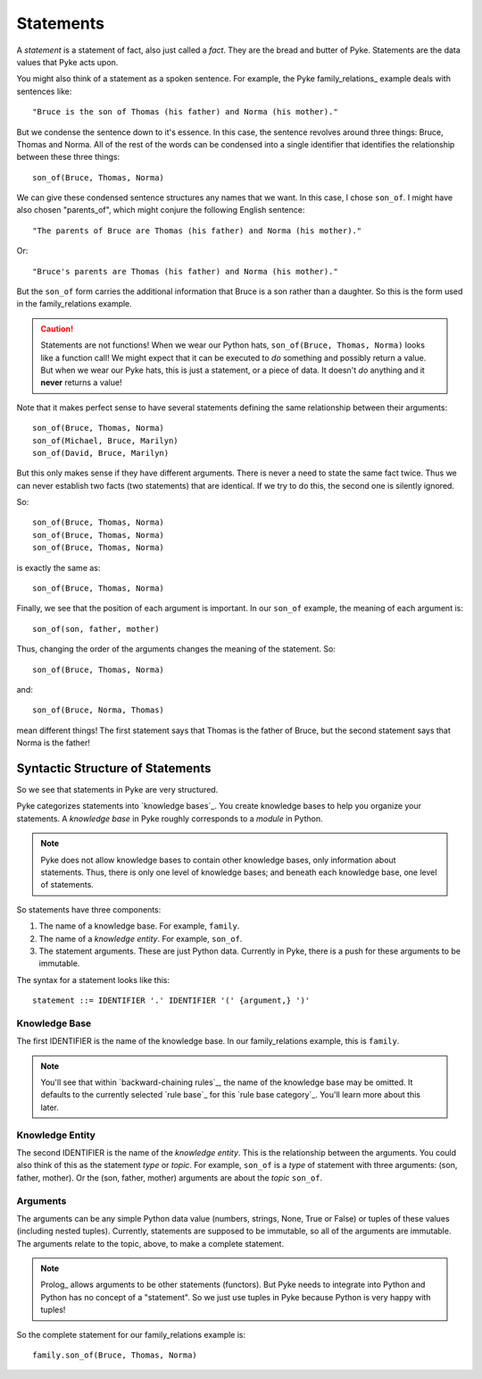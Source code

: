 .. $Id: statements.txt a2119c07028f 2008-10-27 mtnyogi $
.. 
.. Copyright © 2008 Bruce Frederiksen
.. 
.. Permission is hereby granted, free of charge, to any person obtaining a copy
.. of this software and associated documentation files (the "Software"), to deal
.. in the Software without restriction, including without limitation the rights
.. to use, copy, modify, merge, publish, distribute, sublicense, and/or sell
.. copies of the Software, and to permit persons to whom the Software is
.. furnished to do so, subject to the following conditions:
.. 
.. The above copyright notice and this permission notice shall be included in
.. all copies or substantial portions of the Software.
.. 
.. THE SOFTWARE IS PROVIDED "AS IS", WITHOUT WARRANTY OF ANY KIND, EXPRESS OR
.. IMPLIED, INCLUDING BUT NOT LIMITED TO THE WARRANTIES OF MERCHANTABILITY,
.. FITNESS FOR A PARTICULAR PURPOSE AND NONINFRINGEMENT. IN NO EVENT SHALL THE
.. AUTHORS OR COPYRIGHT HOLDERS BE LIABLE FOR ANY CLAIM, DAMAGES OR OTHER
.. LIABILITY, WHETHER IN AN ACTION OF CONTRACT, TORT OR OTHERWISE, ARISING FROM,
.. OUT OF OR IN CONNECTION WITH THE SOFTWARE OR THE USE OR OTHER DEALINGS IN
.. THE SOFTWARE.

===========
Statements
===========

A *statement* is a statement of fact, also just called a *fact*.  They are
the bread and butter of Pyke.  Statements are the data values that Pyke acts
upon.

You might also think of a statement as a spoken sentence.  For example, the
Pyke family_relations_ example deals with sentences like::

    "Bruce is the son of Thomas (his father) and Norma (his mother)."

But we condense the sentence down to it's essence.  In this case, the sentence
revolves around three things: Bruce, Thomas and Norma.  All of the rest of the
words can be condensed into a single identifier that identifies the
relationship between these three things::

    son_of(Bruce, Thomas, Norma)

We can give these condensed sentence structures any names that we want.  In
this case, I chose ``son_of``.  I might have also chosen "parents_of", which
might conjure the following English sentence::

    "The parents of Bruce are Thomas (his father) and Norma (his mother)."

Or::

    "Bruce's parents are Thomas (his father) and Norma (his mother)."

But the ``son_of`` form carries the additional information that Bruce is a son
rather than a daughter.  So this is the form used in the family_relations
example.

.. caution:: Statements are not functions!
   When we wear our Python hats, ``son_of(Bruce, Thomas, Norma)`` looks like a
   function call!  We might expect that it can be executed to *do* something
   and possibly return a value.  But when we wear our Pyke hats, this is just
   a statement, or a piece of data.  It doesn't *do* anything and it **never**
   returns a value!

Note that it makes perfect sense to have several statements defining the same
relationship between their arguments::

    son_of(Bruce, Thomas, Norma)
    son_of(Michael, Bruce, Marilyn)
    son_of(David, Bruce, Marilyn)

But this only makes sense if they have different arguments.  There is never a
need to state the same fact twice.  Thus we can never establish two facts (two
statements) that are identical.  If we try to do this, the second one is
silently ignored.

So::

    son_of(Bruce, Thomas, Norma)
    son_of(Bruce, Thomas, Norma)
    son_of(Bruce, Thomas, Norma)

is exactly the same as::

    son_of(Bruce, Thomas, Norma)

Finally, we see that the position of each argument is important.  In our
``son_of`` example, the meaning of each argument is::

    son_of(son, father, mother)

Thus, changing the order of the arguments changes the meaning of the
statement.  So::

    son_of(Bruce, Thomas, Norma)

and::

    son_of(Bruce, Norma, Thomas)

mean different things!  The first statement says that Thomas is the father of
Bruce, but the second statement says that Norma is the father!

Syntactic Structure of Statements
=================================

So we see that statements in Pyke are very structured.

Pyke categorizes statements into `knowledge bases`_.  You create knowledge
bases to help you organize your statements.  A *knowledge base* in Pyke
roughly corresponds to a *module* in Python.

.. note::
   Pyke does not allow knowledge bases to contain other knowledge bases, only
   information about statements.  Thus, there is only one level of knowledge
   bases; and beneath each knowledge base, one level of statements. 

So statements have three components:

#. The name of a knowledge base.  For example, ``family``.
#. The name of a *knowledge entity*.  For example, ``son_of``.
#. The statement arguments.  These are just Python data.  Currently in Pyke,
   there is a push for these arguments to be immutable.

The syntax for a statement looks like this::

    statement ::= IDENTIFIER '.' IDENTIFIER '(' {argument,} ')'

Knowledge Base
--------------

The first IDENTIFIER is the name of the knowledge base.  In our
family_relations example, this is ``family``.

.. note::
   You'll see that within `backward-chaining rules`_, the name of the
   knowledge base may be omitted.  It defaults to the currently selected
   `rule base`_ for this `rule base category`_.  You'll learn more about this
   later.

Knowledge Entity
----------------

The second IDENTIFIER is the name of the *knowledge entity*.  This is the
relationship between the arguments.  You could also think of this as the
statement *type* or *topic*.  For example, ``son_of`` is a *type* of statement
with three arguments: (son, father, mother).  Or the (son, father, mother)
arguments are about the *topic* ``son_of``.

Arguments
---------

The arguments can be any simple Python data value (numbers, strings, None,
True or False) or tuples of these values (including nested tuples).
Currently, statements are supposed to be immutable, so all of the arguments
are immutable.  The arguments relate to the topic, above, to make a complete
statement.

.. note::
   Prolog_ allows arguments to be other statements (functors).  But Pyke needs
   to integrate into Python and Python has no concept of a "statement".  So we
   just use tuples in Pyke because Python is very happy with tuples!

So the complete statement for our family_relations example is::

    family.son_of(Bruce, Thomas, Norma)

